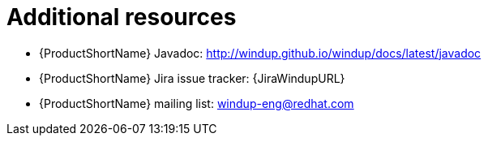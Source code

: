 // Module included in the following assemblies:
//
// * docs/rules-development-guide/master.adoc

:_content-type: REFERENCE
[id="rules-important-links_{context}"]
= Additional resources

* {ProductShortName} Javadoc: http://windup.github.io/windup/docs/latest/javadoc
* {ProductShortName} Jira issue tracker: {JiraWindupURL}
* {ProductShortName} mailing list: windup-eng@redhat.com
